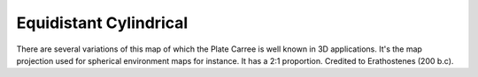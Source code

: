 Equidistant Cylindrical
=======================

There are several variations of this map of which the Plate Carree is well known in 3D applications. It's the map projection used for spherical environment maps for instance. It has a 2:1 proportion. Credited to Erathostenes (200 b.c).